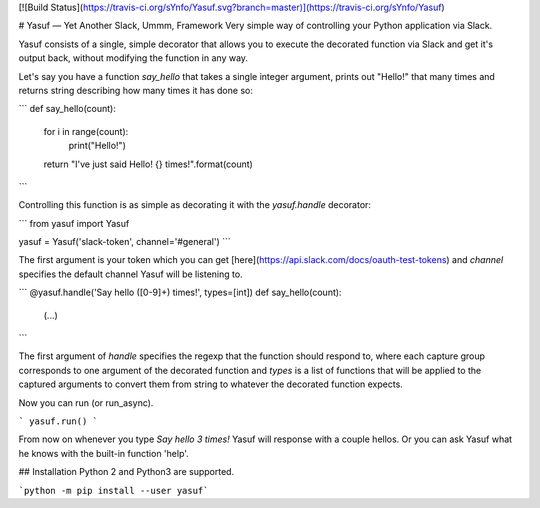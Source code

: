 [![Build Status](https://travis-ci.org/sYnfo/Yasuf.svg?branch=master)](https://travis-ci.org/sYnfo/Yasuf)

# Yasuf — Yet Another Slack, Ummm, Framework
Very simple way of controlling your Python application via Slack.

Yasuf consists of a single, simple decorator that allows you to execute the decorated function via Slack and get it's output back, without modifying the function in any way.

Let's say you have a function `say_hello` that takes a single integer argument, prints out "Hello!" that many times and returns string describing how many times it has done so:

```
def say_hello(count):
    for i in range(count):
        print("Hello!")
    return "I've just said Hello! {} times!".format(count)
```

Controlling this function is as simple as decorating it with the `yasuf.handle` decorator:

```
from yasuf import Yasuf

yasuf = Yasuf('slack-token', channel='#general')
```

The first argument is your token which you can get [here](https://api.slack.com/docs/oauth-test-tokens) and `channel` specifies the default channel Yasuf will be listening to.

```
@yasuf.handle('Say hello ([0-9]+) times!', types=[int])
def say_hello(count):
    (...)
```

The first argument of `handle` specifies the regexp that the function should respond to, where each capture group corresponds to one argument of the decorated function and `types` is a list of functions that will be applied to the captured arguments to convert them from string to whatever the decorated function expects.

Now you can run (or run_async).

```
yasuf.run()
```

From now on whenever you type `Say hello 3 times!` Yasuf will response with a couple hellos. Or you can ask Yasuf what he knows with the built-in function 'help'.

## Installation
Python 2 and Python3 are supported.

```python -m pip install --user yasuf```
